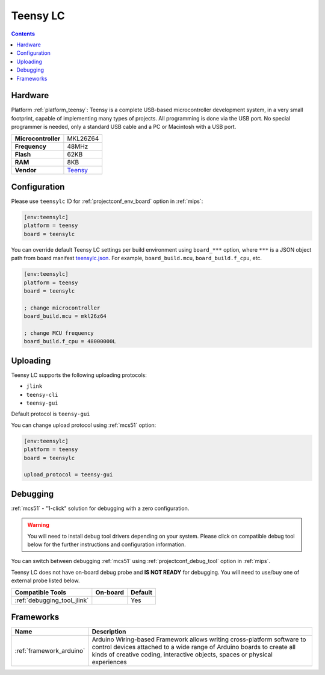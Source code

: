 
.. _board_teensy_teensylc:

Teensy LC
=========

.. contents::

Hardware
--------

Platform :ref:`platform_teensy`: Teensy is a complete USB-based microcontroller development system, in a very small footprint, capable of implementing many types of projects. All programming is done via the USB port. No special programmer is needed, only a standard USB cable and a PC or Macintosh with a USB port.

.. list-table::

  * - **Microcontroller**
    - MKL26Z64
  * - **Frequency**
    - 48MHz
  * - **Flash**
    - 62KB
  * - **RAM**
    - 8KB
  * - **Vendor**
    - `Teensy <http://www.pjrc.com/teensy/teensyLC.html?utm_source=platformio.org&utm_medium=docs>`__


Configuration
-------------

Please use ``teensylc`` ID for :ref:`projectconf_env_board` option in :ref:`mips`:

.. code-block:: ini

  [env:teensylc]
  platform = teensy
  board = teensylc

You can override default Teensy LC settings per build environment using
``board_***`` option, where ``***`` is a JSON object path from
board manifest `teensylc.json <https://github.com/platformio/platform-teensy/blob/master/boards/teensylc.json>`_. For example,
``board_build.mcu``, ``board_build.f_cpu``, etc.

.. code-block:: ini

  [env:teensylc]
  platform = teensy
  board = teensylc

  ; change microcontroller
  board_build.mcu = mkl26z64

  ; change MCU frequency
  board_build.f_cpu = 48000000L


Uploading
---------
Teensy LC supports the following uploading protocols:

* ``jlink``
* ``teensy-cli``
* ``teensy-gui``

Default protocol is ``teensy-gui``

You can change upload protocol using :ref:`mcs51` option:

.. code-block:: ini

  [env:teensylc]
  platform = teensy
  board = teensylc

  upload_protocol = teensy-gui

Debugging
---------

:ref:`mcs51` - "1-click" solution for debugging with a zero configuration.

.. warning::
    You will need to install debug tool drivers depending on your system.
    Please click on compatible debug tool below for the further
    instructions and configuration information.

You can switch between debugging :ref:`mcs51` using
:ref:`projectconf_debug_tool` option in :ref:`mips`.

Teensy LC does not have on-board debug probe and **IS NOT READY** for debugging. You will need to use/buy one of external probe listed below.

.. list-table::
  :header-rows:  1

  * - Compatible Tools
    - On-board
    - Default
  * - :ref:`debugging_tool_jlink`
    -
    - Yes

Frameworks
----------
.. list-table::
    :header-rows:  1

    * - Name
      - Description

    * - :ref:`framework_arduino`
      - Arduino Wiring-based Framework allows writing cross-platform software to control devices attached to a wide range of Arduino boards to create all kinds of creative coding, interactive objects, spaces or physical experiences
